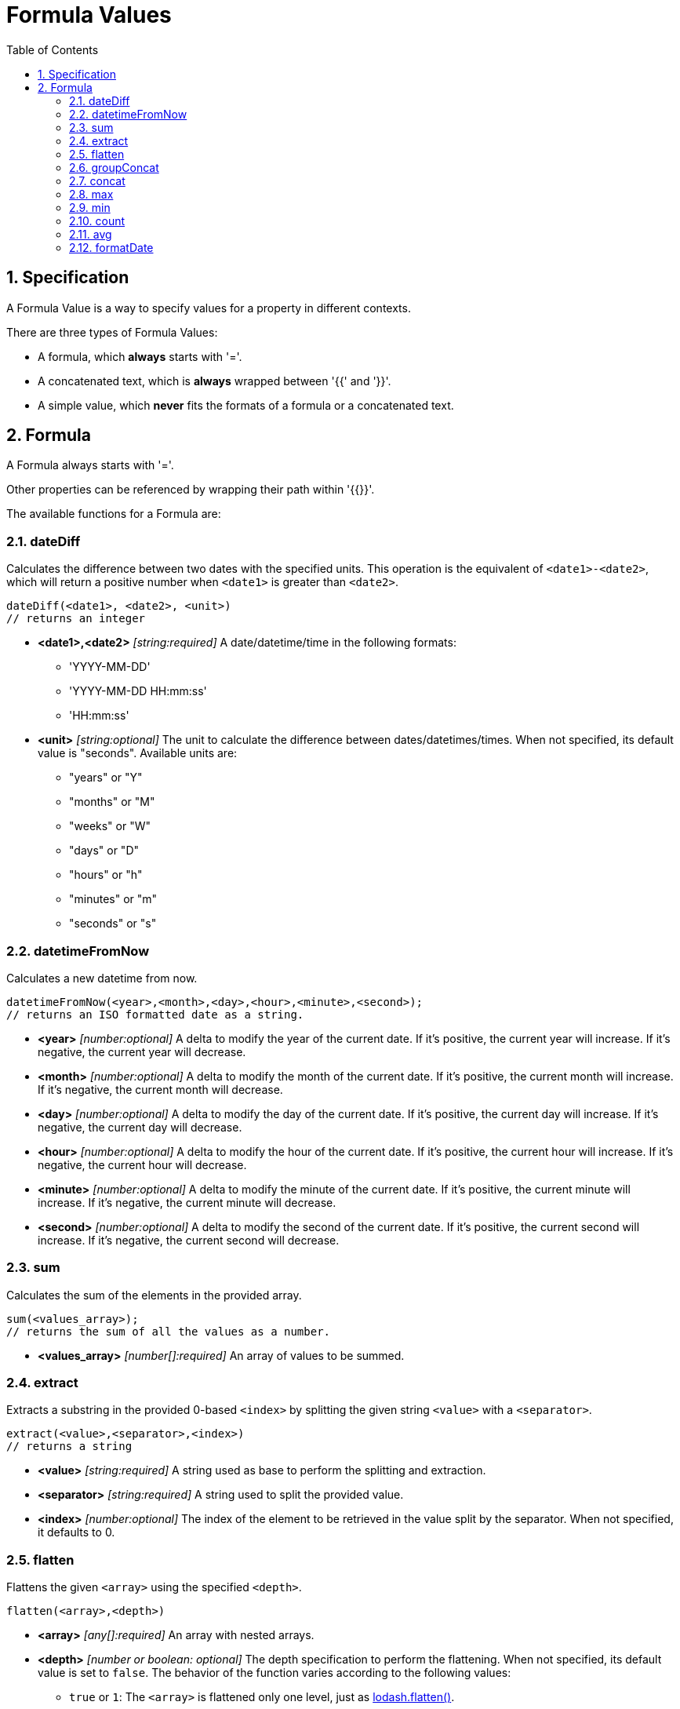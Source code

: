 = Formula Values
:toc:
:sectnums:

== Specification

A Formula Value is a way to specify values for a property in different contexts.

There are three types of Formula Values:

- A formula, which **always** starts with '='.
- A concatenated text, which is **always** wrapped between '{{' and '}}'.
- A simple value, which **never** fits the formats of a formula or a concatenated text.

== Formula

A Formula always starts with '='.

Other properties can be referenced by wrapping their path within '{{}}'.

The available functions for a Formula are:

=== dateDiff

Calculates the difference between two dates with the specified units.
This operation is the equivalent of `<date1>-<date2>`, which will return a positive number when `<date1>` is greater than `<date2>`.

[source,text]
----
dateDiff(<date1>, <date2>, <unit>)
// returns an integer
----

* **<date1>,<date2>** _[string:required]_ A date/datetime/time in the following formats:
** 'YYYY-MM-DD'
** 'YYYY-MM-DD HH:mm:ss'
** 'HH:mm:ss'

* **<unit>** _[string:optional]_ The unit to calculate the difference between dates/datetimes/times.
When not specified, its default value is "seconds".
Available units are:
** "years" or "Y"
** "months" or "M"
** "weeks" or "W"
** "days" or "D"
** "hours" or "h"
** "minutes" or "m"
** "seconds" or "s"

=== datetimeFromNow

Calculates a new datetime from now.

[source,text]
----
datetimeFromNow(<year>,<month>,<day>,<hour>,<minute>,<second>);
// returns an ISO formatted date as a string.
----

* **<year>** _[number:optional]_ A delta to modify the year of the current date.
If it's positive, the current year will increase.
If it's negative, the current year will decrease.

* **<month>** _[number:optional]_ A delta to modify the month of the current date.
If it's positive, the current month will increase.
If it's negative, the current month will decrease.

* **<day>** _[number:optional]_ A delta to modify the day of the current date.
If it's positive, the current day will increase.
If it's negative, the current day will decrease.

* **<hour>** _[number:optional]_ A delta to modify the hour of the current date.
If it's positive, the current hour will increase.
If it's negative, the current hour will decrease.

* **<minute>** _[number:optional]_ A delta to modify the minute of the current date.
If it's positive, the current minute will increase.
If it's negative, the current minute will decrease.

* **<second>** _[number:optional]_ A delta to modify the second of the current date.
If it's positive, the current second will increase.
If it's negative, the current second will decrease.

=== sum

Calculates the sum of the elements in the provided array.

[source,text]
----
sum(<values_array>);
// returns the sum of all the values as a number.
----

* **<values_array>** _[number[]:required]_ An array of values to be summed.

=== extract

Extracts a substring in the provided 0-based `<index>` by splitting the given string `<value>` with a `<separator>`.

[source,text]
----
extract(<value>,<separator>,<index>)
// returns a string
----

* **<value>** _[string:required]_ A string used as base to perform the splitting and extraction.

* **<separator>** _[string:required]_ A string used to split the provided value.

* **<index>** _[number:optional]_ The index of the element to be retrieved in the value split by the separator.
When not specified, it defaults to 0.

=== flatten

Flattens the given `<array>` using the specified `<depth>`.

[source,text]
----
flatten(<array>,<depth>)
----

* **<array>** _[any[]:required]_ An array with nested arrays.

* **<depth>** _[number or boolean: optional]_ The depth specification to perform the flattening.
When not specified, its default value is set to `false`.
The behavior of the function varies according to the following values:

** `true` or `1`: The `<array>` is flattened only one level, just as https://lodash.com/docs/#flatten[lodash.flatten()].

** `false`: The `<array>` is flattened at every possible level, just as https://lodash.com/docs/#flattenDeep[lodash.flattenDeep()].

** Any number >1: The `<array>` is flattend up to `<depth>` times, just as https://lodash.com/docs/#flattenDepth[lodash.flattenDepth()]

=== groupConcat

Performs a concatenation of the values provided in the `<array>` using `<separator>`.

[source,text]
----
groupConcat(<array>,<separator>)
// returns a string with the concatenated values
----

* **<array>** _any[]:required_ The array of values to be concatenated.

* **<separator>** _string:optional_ The separator to use when joining the elements of `<array>`.
When not set, its value is ', ' by default.

=== concat

Performs a concatenation of the values provided values.

[source,text]
----
concat(<value1>,<value2>,...,<valueN>)
// returns a string with the concatenated values
----

* **<valueN>** _any:required_ The set of values to be concatenated directly concatenated (no separators).

=== max

Finds the max value from the list of values provided in `<array>`.

[source,text]
----
max(<array>)
// returns the max value, undefined if <array> is empty, or null if <array> is not actually an array
----

* **<array>** _[any[]:required]_ The array of elements to find the max value.

=== min

Finds the min value from the list of values provided in `<array>`.

[source,text]
----
min(<array>)
// returns the min value, undefined if <array> is empty, or null if <array> is not actually an array
----

* **<array>** _[any[]:required]_ The array of elements to find the min value.

=== count

Gets the size of the given `<array>`.

[source,text]
----
count(<array>)
// returns the size of the array. 0 if array is not an actual array.
----

* **<array>** _[any[]:required]_ The array of elements to be counted.

=== avg

Calculates the average of the elements specified in `<array>`.

[source,text]
----
avg(<array>)
// returns the average of the elements in the array. 0 if the array is empty or not an actual array.
----

* **<array>** _[number[]:required]_ The array of values to be processed.

=== formatDate

Format the given `<date>` using the specified `<format>`.
If the `<isUTC>` flag is on, the date is considered to be in UTC, so it will be cast to local datetime before displaying it.
If the flag is off, the date is assumed to be already in local datetime.

[source,text]
----
formatDate(<date>,<format>,<isUTC>)
// returns the formatted date in the specified format as a string
----

* **<date>** _[string:required]_ The date to be formatted.
* **<format>** _[string:required]_ The format to display the given date.
It expects a string with format reference values using the same standard as momentjs.
This standard can be found https://momentjs.com/docs/#/displaying/format/[here].
* **<isUTC>** _[boolean:optional]_ A flag to mark if the date should be treated as UTC time or local datetime.
When the value is not provided, its default value is `false`.
